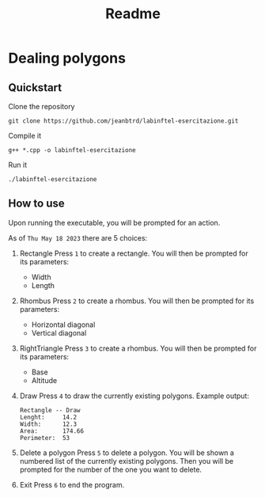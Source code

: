 #+title: Readme


* Dealing polygons
** Quickstart
Clone the repository
#+begin_src shell :noeval
git clone https://github.com/jeanbtrd/labinftel-esercitazione.git
#+end_src

Compile it
#+begin_src shell :noeval
g++ *.cpp -o labinftel-esercitazione
#+end_src

Run it
#+begin_src shell :noeval
./labinftel-esercitazione
#+end_src
** How to use
Upon running the executable, you will be prompted for an action.

As of =Thu May 18 2023= there are 5 choices:

1. Rectangle
   Press =1= to create a rectangle.
   You will then be prompted for its parameters:
   - Width
   - Length
2. Rhombus
   Press =2= to create a rhombus.
   You will then be prompted for its parameters:
   - Horizontal diagonal
   - Vertical diagonal
3. RightTriangle
   Press =3= to create a rhombus.
   You will then be prompted for its parameters:
   - Base
   - Altitude
4. Draw
   Press =4= to draw the currently existing polygons.
   Example output:
  #+begin_src example
Rectangle -- Draw
Lenght:		14.2
Width:		12.3
Area:		174.66
Perimeter:	53
  #+end_src
5. Delete a polygon
   Press =5= to delete a polygon.
   You will be shown a numbered list of the currently existing polygons.
   Then you will be prompted for the number of the one you want to delete.
6. Exit
   Press =6= to end the program.

